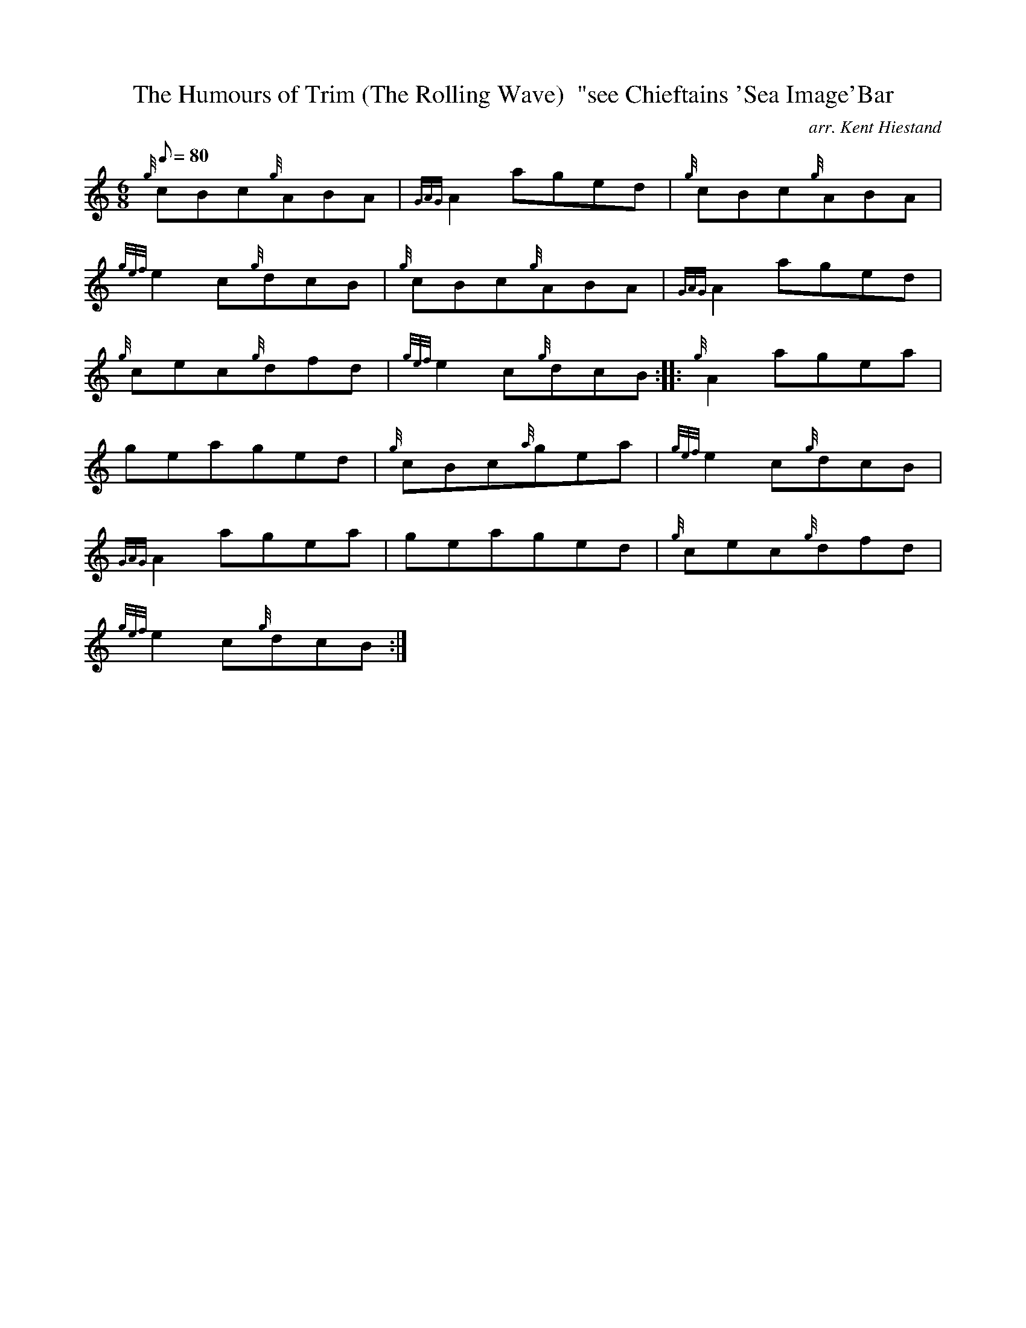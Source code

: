 X:1
T:The Humours of Trim (The Rolling Wave)  "see Chieftains 'Sea Image'Bar
M:6/8
L:1/8
Q:80
C:arr. Kent Hiestand
S:Jig
K:HP
{g}cBc{g}ABA|
{GAG}A2aged|
{g}cBc{g}ABA|  !
{gef}e2c{g}dcB|
{g}cBc{g}ABA|
{GAG}A2aged|  !
{g}cec{g}dfd|
{gef}e2c{g}dcB:| |:
{g}A2agea|  !
geaged|
{g}cBc{a}gea|
{gef}e2c{g}dcB|  !
{GAG}A2agea|
geaged|
{g}cec{g}dfd|  !
{gef}e2c{g}dcB:|

